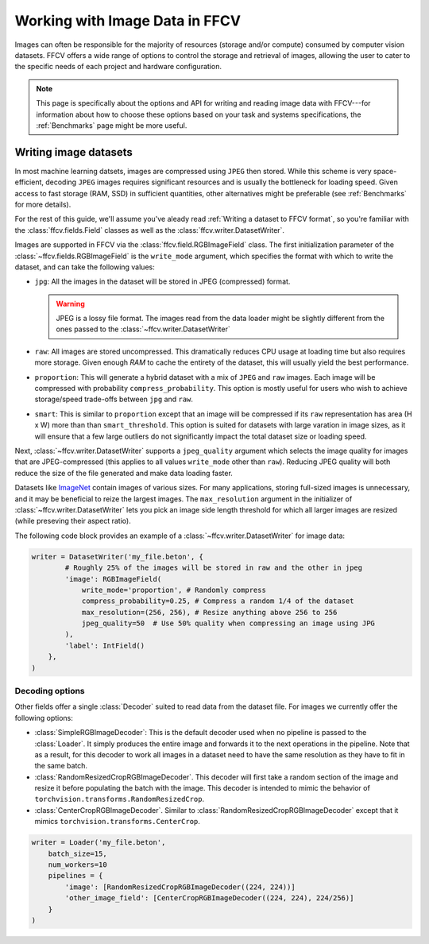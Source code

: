 Working with Image Data in FFCV
===============================

Images can often be responsible for the majority of resources (storage and/or
compute) consumed by computer vision datasets.
FFCV offers a wide range of options to control the storage and retrieval of
images, allowing the user to cater to the specific needs of each project and
hardware configuration.

.. note::

  This page is specifically about the options and API for writing and reading
  image data with FFCV---for information about how to choose these options based
  on your task and systems specifications, the :ref:`Benchmarks` page might be
  more useful.

Writing image datasets
""""""""""""""""""""""

In most machine learning datsets, images are compressed using ``JPEG`` then
stored. While this scheme is very space-efficient, decoding ``JPEG`` images
requires
significant resources and is usually the bottleneck for loading speed.
Given access to fast
storage (RAM, SSD) in sufficient quantities, other alternatives might be
preferable (see :ref:`Benchmarks` for more details).

For the rest of this guide, we'll assume you've aleady read
:ref:`Writing a dataset to FFCV format`, so you're familiar with the
:class:`ffcv.fields.Field` classes as well as the
:class:`ffcv.writer.DatasetWriter`.

Images are supported in FFCV via the :class:`ffcv.field.RGBImageField` class.
The first initialization parameter of the :class:`~ffcv.fields.RGBImageField` is
the ``write_mode`` argument, which specifies the format with which to write the
dataset, and can take the following values:

- ``jpg``: All the images in the dataset will be stored in JPEG (compressed)
  format.

  .. warning::

    JPEG is a lossy file format. The images read from the data loader might
    be slightly different from the ones passed to the :class:`~ffcv.writer.DatasetWriter`

- ``raw``: All images are stored uncompressed. This dramatically reduces CPU
  usage at loading time but also requires more storage.
  Given enough `RAM` to cache the entirety
  of the dataset, this will usually yield the best performance.
- ``proportion``: This will generate a hybrid dataset with a mix of ``JPEG`` and
  ``raw`` images. Each image will be compressed with probability
  ``compress_probability``. This option is mostly useful for users who wish to
  achieve storage/speed trade-offs between ``jpg`` and ``raw``.
- ``smart``: This is similar to ``proportion`` except that an image will be compressed
  if its ``raw`` representation has area (H x W) more than than
  ``smart_threshold``. This option is suited for datasets with
  large varation in image sizes, as it will ensure that a few large outliers do
  not significantly impact the total dataset size or loading speed.

Next, :class:`~ffcv.writer.DatasetWriter` supports a ``jpeg_quality`` argument which
selects the image quality for images that are JPEG-compressed (this
applies to all values ``write_mode`` other than ``raw``). Reducing JPEG quality
will both reduce the size of the file generated and make data loading faster.

Datasets like `ImageNet <http://image-net.org>`_ contain images of various sizes.
For many applications, storing full-sized images is unnecessary, and it may be
beneficial to reize the largest images.
The ``max_resolution`` argument in the initializer of
:class:`~ffcv.writer.DatasetWriter` lets you pick an image side length threshold
for which all larger images are resized (while preseving their aspect ratio).

The following code block provides an example of a
:class:`~ffcv.writer.DatasetWriter` for image data:

.. code-block:: python

    writer = DatasetWriter('my_file.beton', {
            # Roughly 25% of the images will be stored in raw and the other in jpeg
            'image': RGBImageField(
                write_mode='proportion', # Randomly compress
                compress_probability=0.25, # Compress a random 1/4 of the dataset
                max_resolution=(256, 256), # Resize anything above 256 to 256
                jpeg_quality=50  # Use 50% quality when compressing an image using JPG
            ),
            'label': IntField()
        },
    )


Decoding options
'''''''''''''''''

Other fields offer a single :class:`Decoder` suited to read data from the dataset file. For images
we currently offer the following options:

- :class:`SimpleRGBImageDecoder`: This is the default decoder used when no
  pipeline is passed to the :class:`Loader`. It simply produces the entire image
  and forwards it to the next operations in the pipeline. Note that as a result,
  for this decoder to work all images in a dataset need to have the same
  resolution as they have to fit in the same batch.
- :class:`RandomResizedCropRGBImageDecoder`. This decoder will first take a
  random section of the image and resize it before populating the batch with
  the image. This decoder is intended to mimic the behavior of ``torchvision.transforms.RandomResizedCrop``.
- :class:`CenterCropRGBImageDecoder`. Similar to
  :class:`RandomResizedCropRGBImageDecoder` except that it mimics ``torchvision.transforms.CenterCrop``.

.. code-block:: python

    writer = Loader('my_file.beton',
        batch_size=15,
        num_workers=10
        pipelines = {
            'image': [RandomResizedCropRGBImageDecoder((224, 224))]
            'other_image_field': [CenterCropRGBImageDecoder((224, 224), 224/256)]
        }
    )
